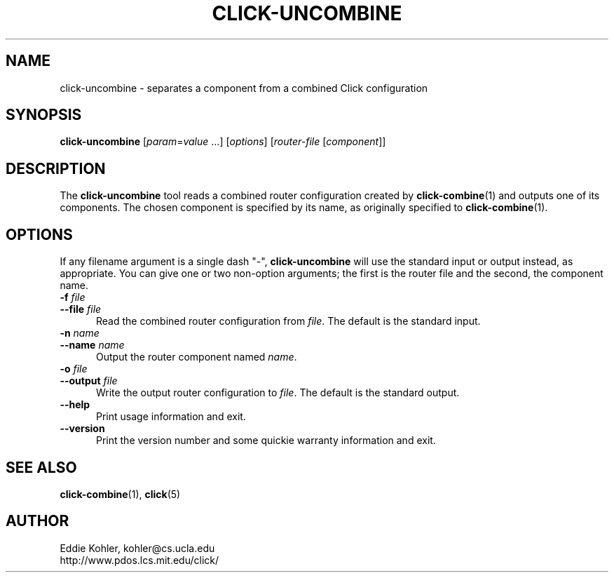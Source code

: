 .\" -*- mode: nroff -*-
.ds V 1.0.5
.ds E " \-\- 
.if t .ds E \(em
.de Sp
.if n .sp
.if t .sp 0.4
..
.de Es
.Sp
.RS 5
.nf
..
.de Ee
.fi
.RE
.PP
..
.de Rs
.RS
.Sp
..
.de Re
.Sp
.RE
..
.de M
.BR "\\$1" "(\\$2)\\$3"
..
.de RM
.RB "\\$1" "\\$2" "(\\$3)\\$4"
..
.TH CLICK-UNCOMBINE 1 "27/Apr/2000" "Version \*V"
.SH NAME
click-uncombine \- separates a component from a combined Click configuration
'
.SH SYNOPSIS
.B click-uncombine
.RI \%[ param = value " ...]"
.RI \%[ options ]
.RI \%[ router\-file " [" \fIcomponent\fR ]]
'
.SH DESCRIPTION
The
.B click-uncombine
tool reads a combined router configuration created by
.M click-combine 1
and outputs one of its components. The chosen component is specified by its
name, as originally specified to
.M click-combine 1 .
'
.SH "OPTIONS"
'
If any filename argument is a single dash "-",
.B click-uncombine
will use the standard input or output instead, as appropriate. You can give
one or two non-option arguments; the first is the router file and the
second, the component name.
'
.TP 5
.BI \-f " file"
.PD 0
.TP
.BI \-\-file " file"
Read the combined router configuration from
.IR file .
The default is the standard input.
'
.Sp
.TP
.BI \-n " name"
.TP
.BI \-\-name " name"
Output the router component named
.IR name .
'
.Sp
.TP 5
.BI \-o " file"
.TP
.BI \-\-output " file"
Write the output router configuration to
.IR file .
The default is the standard output.
'
.Sp
.TP 5
.BI \-\-help
Print usage information and exit.
'
.Sp
.TP
.BI \-\-version
Print the version number and some quickie warranty information and exit.
'
.PD
'
.SH "SEE ALSO"
.M click-combine 1 ,
.M click 5
'
.SH AUTHOR
.na
Eddie Kohler, kohler@cs.ucla.edu
.br
http://www.pdos.lcs.mit.edu/click/
'
